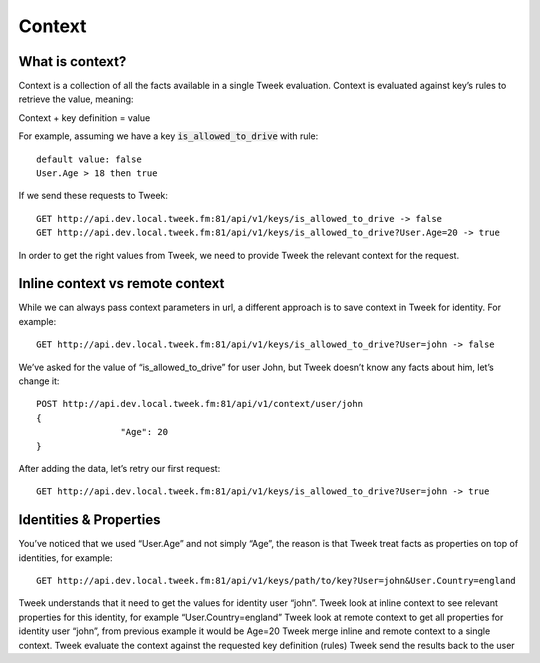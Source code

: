 Context
=======


What is context?
----------------

Context is a collection of all the facts available in a single Tweek evaluation. Context is evaluated against key’s rules to retrieve the value, meaning:

Context + key definition = value

For example, assuming we have a key :code:`is_allowed_to_drive` with rule:

::

	default value: false
	User.Age > 18 then true

If we send these requests to Tweek:

::

	GET http://api.dev.local.tweek.fm:81/api/v1/keys/is_allowed_to_drive -> false
	GET http://api.dev.local.tweek.fm:81/api/v1/keys/is_allowed_to_drive?User.Age=20 -> true

In order to get the right values from Tweek, we need to provide Tweek the relevant context for the request.

Inline context vs remote context
--------------------------------

While we can always pass context parameters in url, a different approach is to save context in Tweek for identity. For example:

::
	
	GET http://api.dev.local.tweek.fm:81/api/v1/keys/is_allowed_to_drive?User=john -> false

We’ve asked for the value of “is_allowed_to_drive” for user John, but Tweek doesn’t know any facts about him, let’s change it:

::

	POST http://api.dev.local.tweek.fm:81/api/v1/context/user/john
	{
			"Age": 20
	}

After adding the data, let’s retry our first request:

::

	GET http://api.dev.local.tweek.fm:81/api/v1/keys/is_allowed_to_drive?User=john -> true

Identities & Properties
-----------------------

You’ve noticed that we used “User.Age” and not simply “Age”, the reason is that Tweek treat facts as properties on top of identities, for example:

::

	GET http://api.dev.local.tweek.fm:81/api/v1/keys/path/to/key?User=john&User.Country=england

Tweek understands that it need to get the values for identity user “john”.
Tweek look at inline context to see relevant properties for this identity, for example “User.Country=england”
Tweek look at remote context to get all properties for identity user “john”, from previous example it would be Age=20
Tweek merge inline and remote context to a single context.
Tweek evaluate the context against the requested key definition (rules)
Tweek send the results back to the user